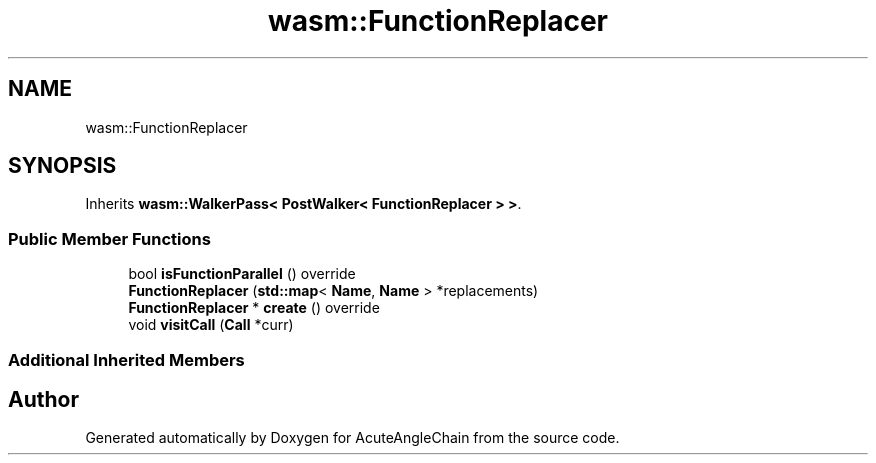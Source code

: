 .TH "wasm::FunctionReplacer" 3 "Sun Jun 3 2018" "AcuteAngleChain" \" -*- nroff -*-
.ad l
.nh
.SH NAME
wasm::FunctionReplacer
.SH SYNOPSIS
.br
.PP
.PP
Inherits \fBwasm::WalkerPass< PostWalker< FunctionReplacer > >\fP\&.
.SS "Public Member Functions"

.in +1c
.ti -1c
.RI "bool \fBisFunctionParallel\fP () override"
.br
.ti -1c
.RI "\fBFunctionReplacer\fP (\fBstd::map\fP< \fBName\fP, \fBName\fP > *replacements)"
.br
.ti -1c
.RI "\fBFunctionReplacer\fP * \fBcreate\fP () override"
.br
.ti -1c
.RI "void \fBvisitCall\fP (\fBCall\fP *curr)"
.br
.in -1c
.SS "Additional Inherited Members"


.SH "Author"
.PP 
Generated automatically by Doxygen for AcuteAngleChain from the source code\&.
